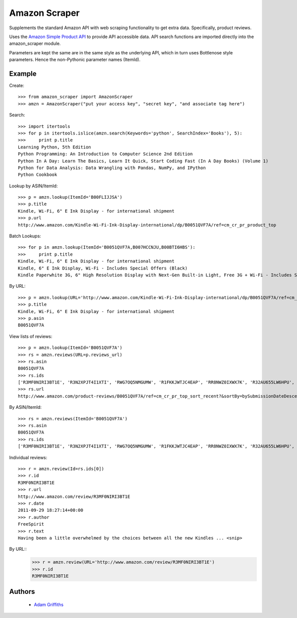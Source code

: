 ==============
Amazon Scraper
==============

Supplements the standard Amazon API with web scraping functionality to get
extra data. Specifically, product reviews.

Uses the `Amazon Simple Product API <https://pypi.python.org/pypi/python-amazon-simple-product-api/>`_
to provide API accessible data. API search functions are imported directly into
the amazon_scraper module.

Parameters are kept the same are in the same style as the underlying API, which in
turn uses Bottlenose style parameters. Hence the non-Pythonic parameter names (ItemId).


Example
=======

Create::

    >>> from amazon_scraper import AmazonScraper
    >>> amzn = AmazonScraper("put your access key", "secret key", "and associate tag here")


Search::

    >>> import itertools
    >>> for p in itertools.islice(amzn.search(Keywords='python', SearchIndex='Books'), 5):
    >>>     print p.title
    Learning Python, 5th Edition
    Python Programming: An Introduction to Computer Science 2nd Edition
    Python In A Day: Learn The Basics, Learn It Quick, Start Coding Fast (In A Day Books) (Volume 1)
    Python for Data Analysis: Data Wrangling with Pandas, NumPy, and IPython
    Python Cookbook


Lookup by ASIN/ItemId::

    >>> p = amzn.lookup(ItemId='B00FLIJJSA')
    >>> p.title
    Kindle, Wi-Fi, 6" E Ink Display - for international shipment
    >>> p.url
    http://www.amazon.com/Kindle-Wi-Fi-Ink-Display-international/dp/B0051QVF7A/ref=cm_cr_pr_product_top


Batch Lookups::

    >>> for p in amzn.lookup(ItemId='B0051QVF7A,B007HCCNJU,B00BTI6HBS'):
    >>>     print p.title
    Kindle, Wi-Fi, 6" E Ink Display - for international shipment
    Kindle, 6" E Ink Display, Wi-Fi - Includes Special Offers (Black)
    Kindle Paperwhite 3G, 6" High Resolution Display with Next-Gen Built-in Light, Free 3G + Wi-Fi - Includes Special Offers


By URL::

    >>> p = amzn.lookup(URL='http://www.amazon.com/Kindle-Wi-Fi-Ink-Display-international/dp/B0051QVF7A/ref=cm_cr_pr_product_top')
    >>> p.title
    Kindle, Wi-Fi, 6" E Ink Display - for international shipment
    >>> p.asin
    B0051QVF7A


View lists of reviews::

    >>> p = amzn.lookup(ItemId='B0051QVF7A')
    >>> rs = amzn.reviews(URL=p.reviews_url)
    >>> rs.asin
    B0051QVF7A
    >>> rs.ids
    ['R3MF0NIRI3BT1E', 'R3N2XPJT4I1XTI', 'RWG7OQ5NMGUMW', 'R1FKKJWTJC4EAP', 'RR8NWZ0IXWX7K', 'R32AU655LW6HPU', 'R33XK7OO7TO68E', 'R3NJRC6XH88RBR', 'R21JS32BNNQ82O', 'R2C9KPSEH78IF7']
    >>> rs.url
    http://www.amazon.com/product-reviews/B0051QVF7A/ref=cm_cr_pr_top_sort_recent?&sortBy=bySubmissionDateDescending


By ASIN/ItemId::

    >>> rs = amzn.reviews(ItemId='B0051QVF7A')
    >>> rs.asin
    B0051QVF7A
    >>> rs.ids
    ['R3MF0NIRI3BT1E', 'R3N2XPJT4I1XTI', 'RWG7OQ5NMGUMW', 'R1FKKJWTJC4EAP', 'RR8NWZ0IXWX7K', 'R32AU655LW6HPU', 'R33XK7OO7TO68E', 'R3NJRC6XH88RBR', 'R21JS32BNNQ82O', 'R2C9KPSEH78IF7']


Individual reviews::

    >>> r = amzn.review(Id=rs.ids[0])
    >>> r.id
    R3MF0NIRI3BT1E
    >>> r.url
    http://www.amazon.com/review/R3MF0NIRI3BT1E
    >>> r.date
    2011-09-29 18:27:14+00:00
    >>> r.author
    FreeSpirit
    >>> r.text
    Having been a little overwhelmed by the choices between all the new Kindles ... <snip>


By URL::
    >>> r = amzn.review(URL='http://www.amazon.com/review/R3MF0NIRI3BT1E')
    >>> r.id
    R3MF0NIRI3BT1E


Authors
=======

 * `Adam Griffiths <https://github.com/adamlwgriffiths>`_
